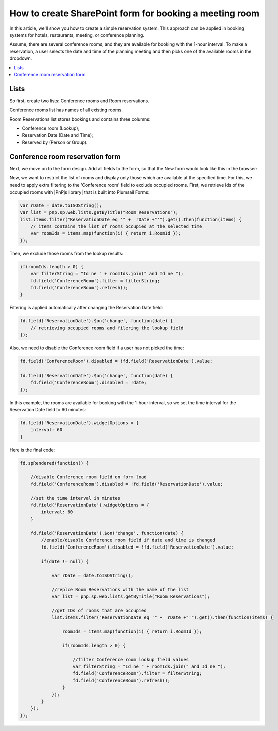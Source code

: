 .. title:: Create SharePoint form for booking a meeting room

.. meta::
   :description: We'll show you how to create a simple reservation system. This approach can be applied in booking systems for hotels, restaurants, meeting, or conference planning.

How to create SharePoint form for booking a meeting room
=========================================================================

In this article, we'll show you how to create a simple reservation system. This approach can be applied in booking systems for hotels, restaurants, meeting, or conference planning. 

Assume, there are several conference rooms, and they are available for booking with the 1-hour interval. To make a reservation, a user selects the date and time of the planning meeting and then picks one of the available rooms in the dropdown.

|pic0|

.. |pic0| image:: ../images/how-to/reservation-system/reservation-system-00.gif
   :alt: Reservation System

.. contents::
 :local:
 :depth: 1

Lists
----------------------------------------

So first, create two lists: Conference rooms and Room reservations. 

Conference rooms list has names of all existing rooms. 

|pic1|

.. |pic1| image:: ../images/how-to/reservation-system/reservation-system-01.png
   :alt: Conference rooms list

Room Reservations list stores bookings and contains three columns: 

- Conference room (Lookup);
- Reservation Date (Date and Time); 
- Reserved by (Person or Group).

|pic2|

.. |pic2| image:: ../images/how-to/reservation-system/reservation-system-02.png
   :alt: Room Reservations list

Conference room reservation form
----------------------------------------

Next, we move on to the form design. Add all fields to the form, so that the New form would look like this in the browser: 

|pic3|

.. |pic3| image:: ../images/how-to/reservation-system/reservation-system-03.png
   :alt: Form

Now, we want to restrict the list of rooms and display only those which are available at the specified time. For this, we need to apply extra filtering to the 'Conference room' field to exclude occupied rooms. First, we retrieve Ids of the occupied rooms with |PnPjs library| that is built into Plumsail Forms: 

.. code-block:: javascript
    
    var rDate = date.toISOString(); 
    var list = pnp.sp.web.lists.getByTitle("Room Reservations");
    list.items.filter("ReservationDate eq '" +  rDate +"'").get().then(function(items) {
        // items contains the list of rooms occupied at the selected time
        var roomIds = items.map(function(i) { return i.RoomId });
    });

Then, we exclude those rooms from the lookup results: 

.. code-block:: javascript
    
    if(roomIds.length > 0) {
        var filterString = "Id ne " + roomIds.join(" and Id ne ");
        fd.field('ConferenceRoom').filter = filterString;
        fd.field('ConferenceRoom').refresh();
    }

Filtering is applied automatically after changing the Reservation Date field: 

.. code-block:: javascript
    
    fd.field('ReservationDate').$on('change', function(date) {
        // retrieving occupied rooms and filering the lookup field
    }); 

Also, we need to disable the Conference room field if a user has not picked the time: 

.. code-block:: javascript
    
    fd.field('ConferenceRoom').disabled = !fd.field('ReservationDate').value;
    
    fd.field('ReservationDate').$on('change', function(date) {
        fd.field('ConferenceRoom').disabled = !date;
    });

In this example, the rooms are available for booking with the 1-hour interval, so we set the time interval for the Reservation Date field to 60 minutes: 

.. code-block:: javascript
    
    fd.field('ReservationDate').widgetOptions = { 
        interval: 60
    }

Here is the final code: 

.. code-block:: javascript

    fd.spRendered(function() {
        
        //disable Conference room field on form load
        fd.field('ConferenceRoom').disabled = !fd.field('ReservationDate').value;
        
        //set the time interval in minutes
        fd.field('ReservationDate').widgetOptions = { 
            interval: 60
        }
        
        fd.field('ReservationDate').$on('change', function(date) {
            //enable/disable Conference room field if date and time is changed
            fd.field('ConferenceRoom').disabled = !fd.field('ReservationDate').value; 
            
            if(date != null) {
                
                var rDate = date.toISOString();
                
                //replce Room Reservations with the name of the list
                var list = pnp.sp.web.lists.getByTitle("Room Reservations");
                
                //get IDs of rooms that are occupied
                list.items.filter("ReservationDate eq '" +  rDate +"'").get().then(function(items) {
                    
                    roomIds = items.map(function(i) { return i.RoomId });
                    
                    if(roomIds.length > 0) {
                        
                        //filter Conference room lookup field values
                        var filterString = "Id ne " + roomIds.join(" and Id ne ");
                        fd.field('ConferenceRoom').filter = filterString;
                        fd.field('ConferenceRoom').refresh();
                    }
                });
            }
        });
    });

.. |PnPjs library| raw:: html

   <a href="https://pnp.github.io/pnpjs/" target="_blank">PnPjs library</a>
